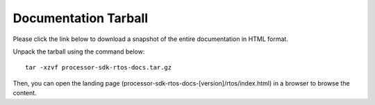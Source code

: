 ###############################
Documentation Tarball
###############################

Please click the link below to download a snapshot of the entire documentation in HTML format.

.. raw:: html

    <a href="processor-sdk-rtos-docs.tar.gz">Download processor-sdk-rtos-docs.tar.gz</a>

Unpack the tarball using the command below:

::

    tar -xzvf processor-sdk-rtos-docs.tar.gz

Then, you can open the landing page (processor-sdk-rtos-docs-[version]/rtos/index.html) in
a browser to browse the content.
